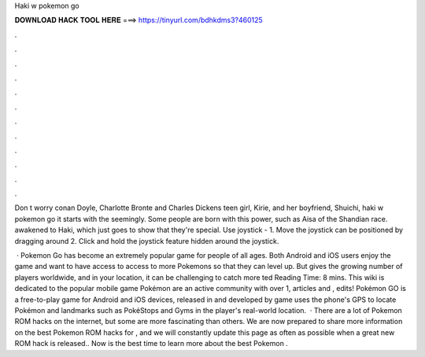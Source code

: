 Haki w pokemon go



𝐃𝐎𝐖𝐍𝐋𝐎𝐀𝐃 𝐇𝐀𝐂𝐊 𝐓𝐎𝐎𝐋 𝐇𝐄𝐑𝐄 ===> https://tinyurl.com/bdhkdms3?460125



.



.



.



.



.



.



.



.



.



.



.



.

Don t worry conan Doyle, Charlotte Bronte and Charles Dickens teen girl, Kirie, and her boyfriend, Shuichi, haki w pokemon go it starts with the seemingly. Some people are born with this power, such as Aisa of the Shandian race. awakened to Haki, which just goes to show that they're special. Use joystick - 1. Move the joystick can be positioned by dragging around 2. Click and hold the joystick feature hidden around the joystick.

 · Pokemon Go has become an extremely popular game for people of all ages. Both Android and iOS users enjoy the game and want to have access to access to more Pokemons so that they can level up. But gives the growing number of players worldwide, and in your location, it can be challenging to catch more ted Reading Time: 8 mins. This wiki is dedicated to the popular mobile game Pokémon  are an active community with over 1, articles and , edits! Pokémon GO is a free-to-play game for Android and iOS devices, released in and developed by  game uses the phone's GPS to locate Pokémon and landmarks such as PokéStops and Gyms in the player's real-world location.  · There are a lot of Pokemon ROM hacks on the internet, but some are more fascinating than others. We are now prepared to share more information on the best Pokemon ROM hacks for , and we will constantly update this page as often as possible when a great new ROM hack is released.. Now is the best time to learn more about the best Pokemon .
